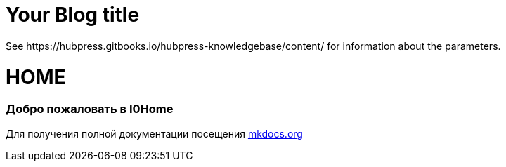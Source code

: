 = Your Blog title
 See https://hubpress.gitbooks.io/hubpress-knowledgebase/content/ for information about the parameters.
:hp-image: /covers/cover.png
:published_at: 2019-01-31
:hp-tags: HubPress, Blog, Open_Source,
:hp-alt-title: My English Title

# HOME
### Добро пожаловать в I0Home


Для получения полной документации посещения http://mkdocs.org[mkdocs.org]
